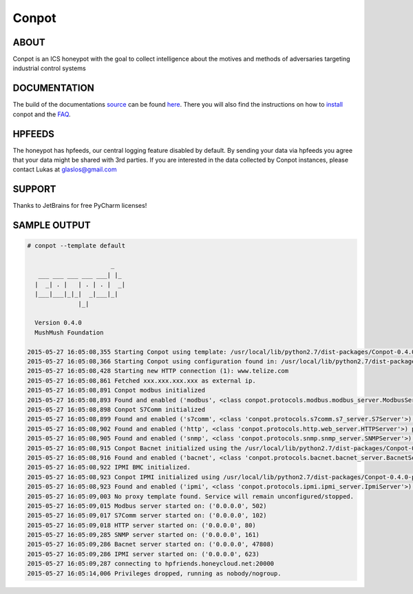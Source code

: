 Conpot |travis badge| |landscape badge| |downloads badge| |version badge|
=======================

.. |travis badge| image:: https://img.shields.io/travis/mushorg/conpot/master.svg
   :target: https://travis-ci.org/mushorg/conpot
.. |landscape badge| image:: https://landscape.io/github/mushorg/conpot/master/landscape.png
   :target: https://landscape.io/github/mushorg/conpot/master
   :alt: Code Health
.. |downloads badge| image:: https://img.shields.io/pypi/dm/conpot.svg
   :target: https://pypi.python.org/pypi/Conpot/
.. |version badge| image:: https://img.shields.io/pypi/v/conpot.svg
   :target: https://pypi.python.org/pypi/Conpot/
.. image:: https://badges.gitter.im/Join%20Chat.svg
   :alt: Join the chat at https://gitter.im/mushorg/conpot
   :target: https://gitter.im/mushorg/conpot?utm_source=badge&utm_medium=badge&utm_campaign=pr-badge&utm_content=badge

ABOUT
-----

Conpot is an ICS honeypot with the goal to collect intelligence about the motives and
methods of adversaries targeting industrial control systems

DOCUMENTATION
-------------

The build of the documentations `source <https://github.com/mushorg/conpot/tree/master/docs/source>`_ can be 
found `here <http://mushorg.github.io/conpot/>`_. There you will also find the instructions on how to 
`install <http://mushorg.github.io/conpot/installation/ubuntu.html>`_ conpot and the 
`FAQ <http://mushorg.github.io/conpot/faq.html>`_.

HPFEEDS
-------

The honeypot has hpfeeds, our central logging feature disabled by
default. By sending your data via hpfeeds you agree that your data
might be shared with 3rd parties. If you are interested in the data
collected by Conpot instances, please contact Lukas at
glaslos@gmail.com

SUPPORT
-------

Thanks to JetBrains for free PyCharm licenses!

SAMPLE OUTPUT
-------------

.. code-block:: shell

    # conpot --template default
    
                           _
       ___ ___ ___ ___ ___| |_
      |  _| . |   | . | . |  _|
      |___|___|_|_|  _|___|_|
                  |_|
    
      Version 0.4.0
      MushMush Foundation

    2015-05-27 16:05:08,355 Starting Conpot using template: /usr/local/lib/python2.7/dist-packages/Conpot-0.4.0-py2.7.egg/conp
    2015-05-27 16:05:08,366 Starting Conpot using configuration found in: /usr/local/lib/python2.7/dist-packages/Conpot-0.4.0-
    2015-05-27 16:05:08,428 Starting new HTTP connection (1): www.telize.com
    2015-05-27 16:05:08,861 Fetched xxx.xxx.xxx.xxx as external ip.
    2015-05-27 16:05:08,891 Conpot modbus initialized
    2015-05-27 16:05:08,893 Found and enabled ('modbus', <class conpot.protocols.modbus.modbus_server.ModbusServer at 0xb4f1e3
    2015-05-27 16:05:08,898 Conpot S7Comm initialized
    2015-05-27 16:05:08,899 Found and enabled ('s7comm', <class 'conpot.protocols.s7comm.s7_server.S7Server'>) protocol.
    2015-05-27 16:05:08,902 Found and enabled ('http', <class 'conpot.protocols.http.web_server.HTTPServer'>) protocol.
    2015-05-27 16:05:08,905 Found and enabled ('snmp', <class 'conpot.protocols.snmp.snmp_server.SNMPServer'>) protocol.
    2015-05-27 16:05:08,915 Conpot Bacnet initialized using the /usr/local/lib/python2.7/dist-packages/Conpot-0.4.0-py2.7.egg/
    2015-05-27 16:05:08,916 Found and enabled ('bacnet', <class 'conpot.protocols.bacnet.bacnet_server.BacnetServer'>) protoco
    2015-05-27 16:05:08,922 IPMI BMC initialized.
    2015-05-27 16:05:08,923 Conpot IPMI initialized using /usr/local/lib/python2.7/dist-packages/Conpot-0.4.0-py2.7.egg/conpot
    2015-05-27 16:05:08,923 Found and enabled ('ipmi', <class 'conpot.protocols.ipmi.ipmi_server.IpmiServer'>) protocol.
    2015-05-27 16:05:09,003 No proxy template found. Service will remain unconfigured/stopped.
    2015-05-27 16:05:09,015 Modbus server started on: ('0.0.0.0', 502)
    2015-05-27 16:05:09,017 S7Comm server started on: ('0.0.0.0', 102)
    2015-05-27 16:05:09,018 HTTP server started on: ('0.0.0.0', 80)
    2015-05-27 16:05:09,285 SNMP server started on: ('0.0.0.0', 161)
    2015-05-27 16:05:09,286 Bacnet server started on: ('0.0.0.0', 47808)
    2015-05-27 16:05:09,286 IPMI server started on: ('0.0.0.0', 623)
    2015-05-27 16:05:09,287 connecting to hpfriends.honeycloud.net:20000
    2015-05-27 16:05:14,006 Privileges dropped, running as nobody/nogroup.

